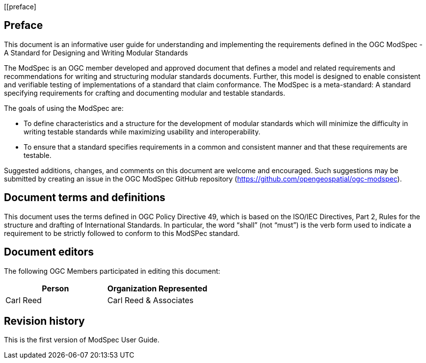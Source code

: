 [[preface]
[.preface]

== Preface
This document is an informative user guide for understanding and implementing the requirements defined in the OGC ModSpec - A Standard for Designing and Writing Modular Standards

The ModSpec is an OGC member developed and approved document that defines a model and related requirements 
and recommendations for writing and structuring modular standards documents. Further, this model is designed to enable 
consistent and verifiable testing of implementations of a standard that claim conformance. The ModSpec is a meta-standard: 
A standard specifying requirements for crafting and documenting modular and testable standards. 

The goals of using the ModSpec are:

- To define characteristics and a structure for the development of modular standards which will minimize the difficulty in writing testable standards while maximizing usability and interoperability.
- To ensure that a standard specifies requirements in a common and consistent manner and that these requirements are testable.

Suggested additions, changes, and comments on this document are welcome and
encouraged. Such suggestions may be submitted by creating an issue in the 
OGC ModSpec GitHub repository (https://github.com/opengeospatial/ogc-modspec).

[.preface]
== Document terms and definitions

This document uses the terms defined in OGC Policy Directive 49, which is based on the ISO/IEC Directives, Part 2, Rules for the structure and drafting of International Standards. 
In particular, the word “shall” (not “must”) is the verb form used to indicate a requirement to be strictly followed to conform to this ModSPec standard.

[.preface]
== Document editors

The following OGC Members participated in editing this document:

[%unnumbered]
|===
^h| Person ^h| Organization Represented
| Carl Reed | Carl Reed & Associates
|===

[.preface]
== Revision history

This is the first version of ModSpec User Guide.
